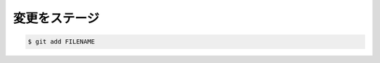 ==================================================
変更をステージ
==================================================

.. code:: bash

   $ git add FILENAME
